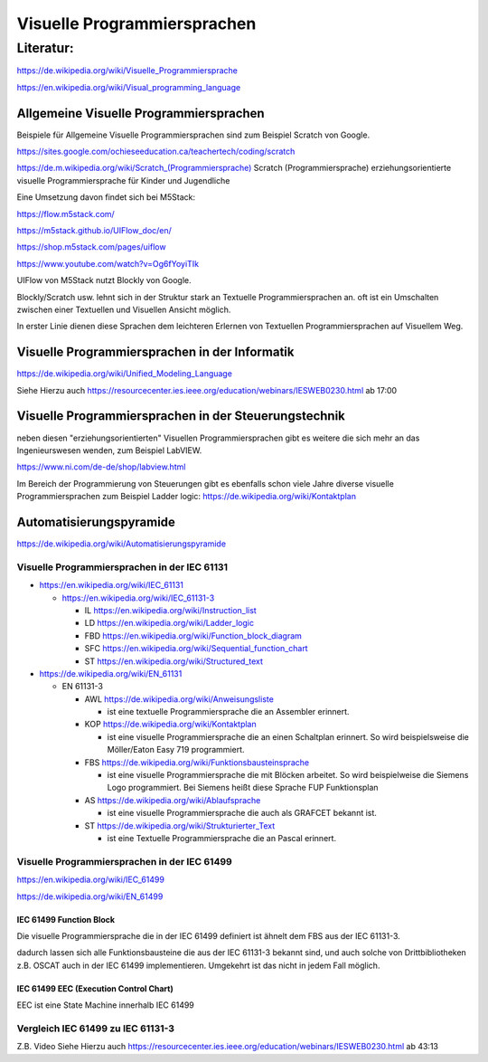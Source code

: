 Visuelle Programmiersprachen
===================================

Literatur:
----------

https://de.wikipedia.org/wiki/Visuelle_Programmiersprache

https://en.wikipedia.org/wiki/Visual_programming_language

Allgemeine Visuelle Programmiersprachen 
.......................................

Beispiele für Allgemeine Visuelle Programmiersprachen sind zum Beispiel Scratch von Google. 

https://sites.google.com/ochieseeducation.ca/teachertech/coding/scratch


`https://de.m.wikipedia.org/wiki/Scratch_(Programmiersprache)  <https://de.m.wikipedia.org/wiki/Scratch_(Programmiersprache)>`_ Scratch (Programmiersprache)
erziehungsorientierte visuelle Programmiersprache für Kinder und Jugendliche


Eine Umsetzung davon findet sich bei M5Stack: 

https://flow.m5stack.com/

https://m5stack.github.io/UIFlow_doc/en/

https://shop.m5stack.com/pages/uiflow

https://www.youtube.com/watch?v=Og6fYoyiTIk

UIFlow von M5Stack nutzt Blockly von Google. 

Blockly/Scratch usw. lehnt sich in der Struktur stark an Textuelle Programmiersprachen an. 
oft ist ein Umschalten zwischen einer Textuellen und Visuellen Ansicht möglich. 

In erster Linie dienen diese Sprachen dem leichteren Erlernen von Textuellen Programmiersprachen auf Visuellem Weg. 


Visuelle Programmiersprachen in der Informatik
.....................................................

https://de.wikipedia.org/wiki/Unified_Modeling_Language

Siehe Hierzu auch https://resourcecenter.ies.ieee.org/education/webinars/IESWEB0230.html
ab 17:00



Visuelle Programmiersprachen in der Steuerungstechnik
.....................................................

neben diesen "erziehungsorientierten" Visuellen Programmiersprachen gibt es weitere die sich mehr an das Ingenieurswesen wenden, zum Beispiel LabVIEW.

https://www.ni.com/de-de/shop/labview.html



Im Bereich der Programmierung von Steuerungen gibt es ebenfalls schon viele Jahre diverse visuelle Programmiersprachen zum Beispiel Ladder logic: 
https://de.wikipedia.org/wiki/Kontaktplan


Automatisierungspyramide
.....................................................

https://de.wikipedia.org/wiki/Automatisierungspyramide



Visuelle Programmiersprachen in der IEC 61131
,,,,,,,,,,,,,,,,,,,,,,,,,,,,,,,,,,,,,,,,,,,,,,,,,,

* https://en.wikipedia.org/wiki/IEC_61131

  * https://en.wikipedia.org/wiki/IEC_61131-3

    * IL https://en.wikipedia.org/wiki/Instruction_list

    * LD https://en.wikipedia.org/wiki/Ladder_logic

    * FBD https://en.wikipedia.org/wiki/Function_block_diagram

    * SFC https://en.wikipedia.org/wiki/Sequential_function_chart

    * ST https://en.wikipedia.org/wiki/Structured_text



* https://de.wikipedia.org/wiki/EN_61131


  * EN 61131-3

    * AWL https://de.wikipedia.org/wiki/Anweisungsliste

      * ist eine textuelle Programmiersprache die an Assembler erinnert. 

    * KOP https://de.wikipedia.org/wiki/Kontaktplan

      * ist eine visuelle Programmiersprache die an einen Schaltplan erinnert. So wird beispielsweise die Möller/Eaton Easy 719 programmiert. 

    * FBS https://de.wikipedia.org/wiki/Funktionsbausteinsprache

      * ist eine visuelle Programmiersprache die mit Blöcken arbeitet. So wird beispielweise die Siemens Logo programmiert. Bei Siemens heißt diese Sprache FUP Funktionsplan

    * AS https://de.wikipedia.org/wiki/Ablaufsprache

      * ist eine visuelle Programmiersprache die auch als GRAFCET bekannt ist. 

    * ST https://de.wikipedia.org/wiki/Strukturierter_Text

      * ist eine Textuelle Programmiersprache die an Pascal erinnert. 


Visuelle Programmiersprachen in der IEC 61499
,,,,,,,,,,,,,,,,,,,,,,,,,,,,,,,,,,,,,,,,,,,,,,

https://en.wikipedia.org/wiki/IEC_61499

https://de.wikipedia.org/wiki/EN_61499


IEC 61499 Function Block
****************************************


Die visuelle Programmiersprache die in der IEC 61499 definiert ist ähnelt dem FBS aus der IEC 61131-3. 

dadurch lassen sich alle Funktionsbausteine die aus der IEC 61131-3 bekannt sind, und auch solche von Drittbibliotheken z.B. OSCAT auch in der IEC 61499 implementieren. 
Umgekehrt ist das nicht in jedem Fall möglich. 

IEC 61499 EEC (Execution Control Chart)
****************************************

EEC ist eine State Machine innerhalb IEC 61499


Vergleich IEC 61499 zu IEC 61131-3
,,,,,,,,,,,,,,,,,,,,,,,,,,,,,,,,,,,,,,,,,,,,,,

Z.B. Video 
Siehe Hierzu auch https://resourcecenter.ies.ieee.org/education/webinars/IESWEB0230.html
ab 43:13

